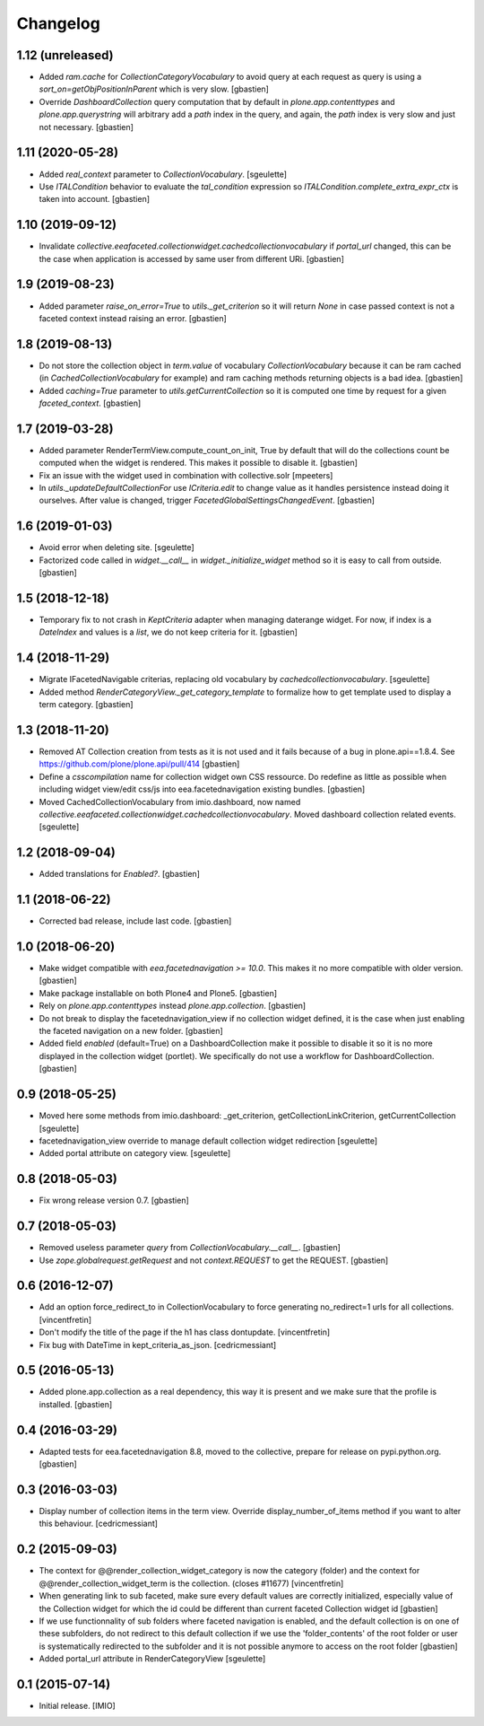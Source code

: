 Changelog
=========


1.12 (unreleased)
-----------------

- Added `ram.cache` for `CollectionCategoryVocabulary` to avoid query at each
  request as query is using a `sort_on=getObjPositionInParent` which is very slow.
  [gbastien]
- Override `DashboardCollection` query computation that by default in
  `plone.app.contenttypes` and `plone.app.querystring` will arbitrary add a `path`
  index in the query, and again, the `path` index is very slow and just not necessary.
  [gbastien]

1.11 (2020-05-28)
-----------------

- Added `real_context` parameter to `CollectionVocabulary`.
  [sgeulette]
- Use `ITALCondition` behavior to evaluate the `tal_condition` expression so
  `ITALCondition.complete_extra_expr_ctx` is taken into account.
  [gbastien]

1.10 (2019-09-12)
-----------------

- Invalidate `collective.eeafaceted.collectionwidget.cachedcollectionvocabulary`
  if `portal_url` changed, this can be the case when application is accessed
  by same user from different URi.
  [gbastien]

1.9 (2019-08-23)
----------------

- Added parameter `raise_on_error=True` to `utils._get_criterion` so it will
  return `None` in case passed context is not a faceted context instead
  raising an error.
  [gbastien]

1.8 (2019-08-13)
----------------

- Do not store the collection object in `term.value` of vocabulary
  `CollectionVocabulary` because it can be ram cached
  (in `CachedCollectionVocabulary` for example) and ram caching methods
  returning objects is a bad idea.
  [gbastien]
- Added `caching=True` parameter to `utils.getCurrentCollection` so it is
  computed one time by request for a given `faceted_context`.
  [gbastien]

1.7 (2019-03-28)
----------------

- Added parameter RenderTermView.compute_count_on_init, True by default that
  will do the collections count be computed when the widget is rendered. This
  makes it possible to disable it.
  [gbastien]
- Fix an issue with the widget used in combination with collective.solr
  [mpeeters]
- In `utils._updateDefaultCollectionFor` use `ICriteria.edit` to change value
  as it handles persistence instead doing it ourselves.
  After value is changed, trigger `FacetedGlobalSettingsChangedEvent`.
  [gbastien]

1.6 (2019-01-03)
----------------

- Avoid error when deleting site.
  [sgeulette]
- Factorized code called in `widget.__call__` in `widget._initialize_widget`
  method so it is easy to call from outside.
  [gbastien]

1.5 (2018-12-18)
----------------

- Temporary fix to not crash in `KeptCriteria` adapter when managing daterange
  widget.  For now, if index is a `DateIndex` and values is a `list`,
  we do not keep criteria for it.
  [gbastien]

1.4 (2018-11-29)
----------------

- Migrate IFacetedNavigable criterias, replacing old vocabulary by
  `cachedcollectionvocabulary`.
  [sgeulette]
- Added method `RenderCategoryView._get_category_template` to formalize how to
  get template used to display a term category.
  [gbastien]

1.3 (2018-11-20)
----------------

- Removed AT Collection creation from tests as it is not used and it fails
  because of a bug in plone.api==1.8.4.
  See https://github.com/plone/plone.api/pull/414
  [gbastien]
- Define a `csscompilation` name for collection widget own CSS ressource.
  Do redefine as little as possible when including widget view/edit css/js into
  eea.facetednavigation existing bundles.
  [gbastien]
- Moved CachedCollectionVocabulary from imio.dashboard, now named
  `collective.eeafaceted.collectionwidget.cachedcollectionvocabulary`.
  Moved dashboard collection related events.
  [sgeulette]

1.2 (2018-09-04)
----------------

- Added translations for `Enabled?`.
  [gbastien]

1.1 (2018-06-22)
----------------

- Corrected bad release, include last code.
  [gbastien]

1.0 (2018-06-20)
----------------

- Make widget compatible with `eea.facetednavigation >= 10.0`.
  This makes it no more compatible with older version.
  [gbastien]
- Make package installable on both Plone4 and Plone5.
  [gbastien]
- Rely on `plone.app.contenttypes` instead `plone.app.collection`.
  [gbastien]
- Do not break to display the facetednavigation_view if no collection widget
  defined, it is the case when just enabling the faceted navigation on a new
  folder.
  [gbastien]
- Added field `enabled` (default=True) on a DashboardCollection make it possible
  to disable it so it is no more displayed in the collection widget (portlet).
  We specifically do not use a workflow for DashboardCollection.
  [gbastien]

0.9 (2018-05-25)
----------------

- Moved here some methods from imio.dashboard:
  _get_criterion, getCollectionLinkCriterion, getCurrentCollection
  [sgeulette]
- facetednavigation_view override to manage default collection widget redirection
  [sgeulette]
- Added portal attribute on category view.
  [sgeulette]

0.8 (2018-05-03)
----------------

- Fix wrong release version 0.7.
  [gbastien]

0.7 (2018-05-03)
----------------

- Removed useless parameter `query` from `CollectionVocabulary.__call__`.
  [gbastien]
- Use `zope.globalrequest.getRequest` and not `context.REQUEST`
  to get the REQUEST.
  [gbastien]

0.6 (2016-12-07)
----------------

- Add an option force_redirect_to in CollectionVocabulary to force generating
  no_redirect=1 urls for all collections.
  [vincentfretin]

- Don't modify the title of the page if the h1 has class dontupdate.
  [vincentfretin]

- Fix bug with DateTime in kept_criteria_as_json.
  [cedricmessiant]


0.5 (2016-05-13)
----------------

- Added plone.app.collection as a real dependency, this way it is present
  and we make sure that the profile is installed.
  [gbastien]


0.4 (2016-03-29)
----------------

- Adapted tests for eea.facetednavigation 8.8, moved to the collective,
  prepare for release on pypi.python.org.
  [gbastien]


0.3 (2016-03-03)
----------------

- Display number of collection items in the term view. Override
  display_number_of_items method if you want to alter this behaviour.
  [cedricmessiant]


0.2 (2015-09-03)
----------------

- The context for @@render_collection_widget_category is now the category
  (folder) and the context for @@render_collection_widget_term is the
  collection. (closes #11677)
  [vincentfretin]

- When generating link to sub faceted, make sure every default values are
  correctly initialized, especially value of the Collection widget for which
  the id could be different than current faceted Collection widget id
  [gbastien]

- If we use functionnality of sub folders where faceted navigation is enabled,
  and the default collection is on one of these subfolders, do not redirect to
  this default collection if we use the 'folder_contents' of the root folder or
  user is systematically redirected to the subfolder and it is not possible
  anymore to access on the root folder
  [gbastien]

- Added portal_url attribute in RenderCategoryView
  [sgeulette]

0.1 (2015-07-14)
----------------

- Initial release.
  [IMIO]
